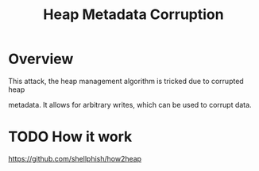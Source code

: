 :PROPERTIES:
:ID:       004655b9-bd2c-4e0a-8d12-6b01318588aa
:END:
#+title: Heap Metadata Corruption

* Overview
This attack, the heap management algorithm is tricked due to corrupted heap

metadata. It allows for arbitrary writes, which can be used to corrupt data.
* TODO How it work
https://github.com/shellphish/how2heap
